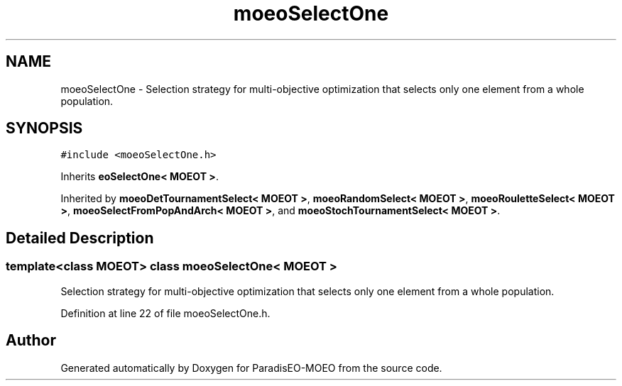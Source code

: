 .TH "moeoSelectOne" 3 "17 Apr 2007" "Version 1.0.alpha" "ParadisEO-MOEO" \" -*- nroff -*-
.ad l
.nh
.SH NAME
moeoSelectOne \- Selection strategy for multi-objective optimization that selects only one element from a whole population.  

.PP
.SH SYNOPSIS
.br
.PP
\fC#include <moeoSelectOne.h>\fP
.PP
Inherits \fBeoSelectOne< MOEOT >\fP.
.PP
Inherited by \fBmoeoDetTournamentSelect< MOEOT >\fP, \fBmoeoRandomSelect< MOEOT >\fP, \fBmoeoRouletteSelect< MOEOT >\fP, \fBmoeoSelectFromPopAndArch< MOEOT >\fP, and \fBmoeoStochTournamentSelect< MOEOT >\fP.
.PP
.SH "Detailed Description"
.PP 

.SS "template<class MOEOT> class moeoSelectOne< MOEOT >"
Selection strategy for multi-objective optimization that selects only one element from a whole population. 
.PP
Definition at line 22 of file moeoSelectOne.h.

.SH "Author"
.PP 
Generated automatically by Doxygen for ParadisEO-MOEO from the source code.
